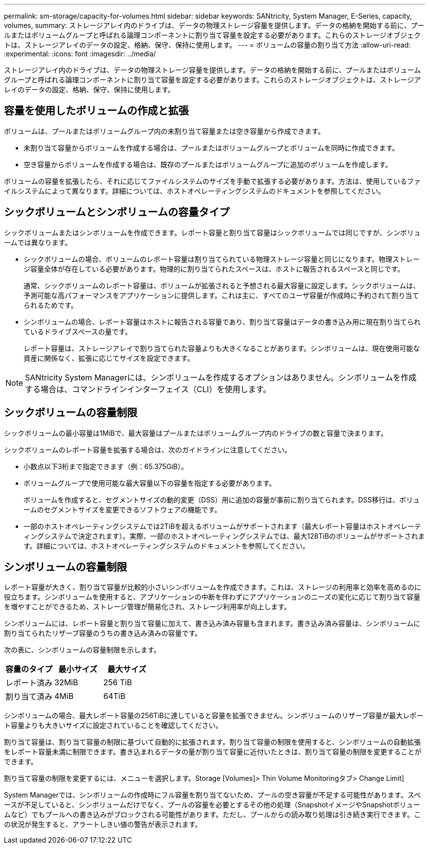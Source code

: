 ---
permalink: sm-storage/capacity-for-volumes.html 
sidebar: sidebar 
keywords: SANtricity, System Manager, E-Series, capacity, volumes, 
summary: ストレージアレイ内のドライブは、データの物理ストレージ容量を提供します。データの格納を開始する前に、プールまたはボリュームグループと呼ばれる論理コンポーネントに割り当て容量を設定する必要があります。これらのストレージオブジェクトは、ストレージアレイのデータの設定、格納、保守、保持に使用します。 
---
= ボリュームの容量の割り当て方法
:allow-uri-read: 
:experimental: 
:icons: font
:imagesdir: ../media/


[role="lead"]
ストレージアレイ内のドライブは、データの物理ストレージ容量を提供します。データの格納を開始する前に、プールまたはボリュームグループと呼ばれる論理コンポーネントに割り当て容量を設定する必要があります。これらのストレージオブジェクトは、ストレージアレイのデータの設定、格納、保守、保持に使用します。



== 容量を使用したボリュームの作成と拡張

ボリュームは、プールまたはボリュームグループ内の未割り当て容量または空き容量から作成できます。

* 未割り当て容量からボリュームを作成する場合は、プールまたはボリュームグループとボリュームを同時に作成できます。
* 空き容量からボリュームを作成する場合は、既存のプールまたはボリュームグループに追加のボリュームを作成します。


ボリュームの容量を拡張したら、それに応じてファイルシステムのサイズを手動で拡張する必要があります。方法は、使用しているファイルシステムによって異なります。詳細については、ホストオペレーティングシステムのドキュメントを参照してください。



== シックボリュームとシンボリュームの容量タイプ

シックボリュームまたはシンボリュームを作成できます。レポート容量と割り当て容量はシックボリュームでは同じですが、シンボリュームでは異なります。

* シックボリュームの場合、ボリュームのレポート容量は割り当てられている物理ストレージ容量と同じになります。物理ストレージ容量全体が存在している必要があります。物理的に割り当てられたスペースは、ホストに報告されるスペースと同じです。
+
通常、シックボリュームのレポート容量は、ボリュームが拡張されると予想される最大容量に設定します。シックボリュームは、予測可能な高パフォーマンスをアプリケーションに提供します。これは主に、すべてのユーザ容量が作成時に予約されて割り当てられるためです。

* シンボリュームの場合、レポート容量はホストに報告される容量であり、割り当て容量はデータの書き込み用に現在割り当てられているドライブスペースの量です。
+
レポート容量は、ストレージアレイで割り当てられた容量よりも大きくなることがあります。シンボリュームは、現在使用可能な資産に関係なく、拡張に応じてサイズを設定できます。



[NOTE]
====
SANtricity System Managerには、シンボリュームを作成するオプションはありません。シンボリュームを作成する場合は、コマンドラインインターフェイス（CLI）を使用します。

====


== シックボリュームの容量制限

シックボリュームの最小容量は1MiBで、最大容量はプールまたはボリュームグループ内のドライブの数と容量で決まります。

シックボリュームのレポート容量を拡張する場合は、次のガイドラインに注意してください。

* 小数点以下3桁まで指定できます（例：65.375GiB）。
* ボリュームグループで使用可能な最大容量以下の容量を指定する必要があります。
+
ボリュームを作成すると、セグメントサイズの動的変更（DSS）用に追加の容量が事前に割り当てられます。DSS移行は、ボリュームのセグメントサイズを変更できるソフトウェアの機能です。

* 一部のホストオペレーティングシステムでは2TiBを超えるボリュームがサポートされます（最大レポート容量はホストオペレーティングシステムで決定されます）。実際、一部のホストオペレーティングシステムでは、最大128TiBのボリュームがサポートされます。詳細については、ホストオペレーティングシステムのドキュメントを参照してください。




== シンボリュームの容量制限

レポート容量が大きく、割り当て容量が比較的小さいシンボリュームを作成できます。これは、ストレージの利用率と効率を高めるのに役立ちます。シンボリュームを使用すると、アプリケーションの中断を伴わずにアプリケーションのニーズの変化に応じて割り当て容量を増やすことができるため、ストレージ管理が簡易化され、ストレージ利用率が向上します。

シンボリュームには、レポート容量と割り当て容量に加えて、書き込み済み容量も含まれます。書き込み済み容量は、シンボリュームに割り当てられたリザーブ容量のうちの書き込み済みの容量です。

次の表に、シンボリュームの容量制限を示します。

[cols="3*"]
|===
| 容量のタイプ | 最小サイズ | 最大サイズ 


 a| 
レポート済み
 a| 
32MiB
 a| 
256 TiB



 a| 
割り当て済み
 a| 
4MiB
 a| 
64TiB

|===
シンボリュームの場合、最大レポート容量の256TiBに達していると容量を拡張できません。シンボリュームのリザーブ容量が最大レポート容量よりも大きいサイズに設定されていることを確認してください。

割り当て容量は、割り当て容量の制限に基づいて自動的に拡張されます。割り当て容量の制限を使用すると、シンボリュームの自動拡張をレポート容量未満に制限できます。書き込まれるデータの量が割り当て容量に近付いたときは、割り当て容量の制限を変更することができます。

割り当て容量の制限を変更するには、メニューを選択します。Storage [Volumes]> Thin Volume Monitoringタブ> Change Limit]

System Managerでは、シンボリュームの作成時にフル容量を割り当てないため、プールの空き容量が不足する可能性があります。スペースが不足していると、シンボリュームだけでなく、プールの容量を必要とするその他の処理（SnapshotイメージやSnapshotボリュームなど）でもプールへの書き込みがブロックされる可能性があります。ただし、プールからの読み取り処理は引き続き実行できます。この状況が発生すると、アラートしきい値の警告が表示されます。
